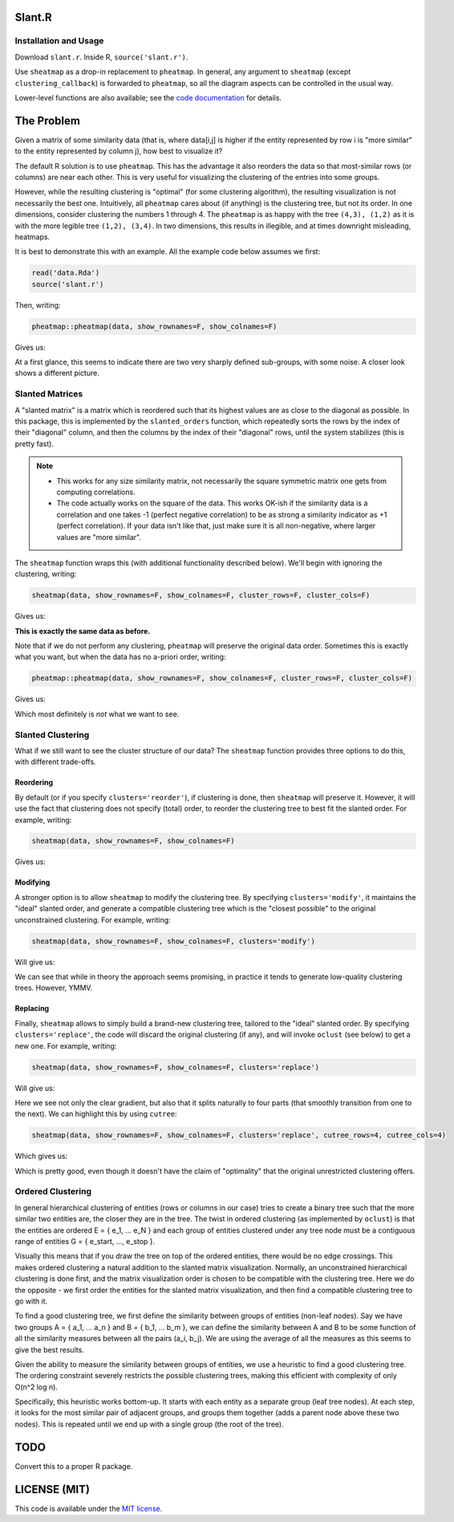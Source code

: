 Slant.R
=======

Installation and Usage
----------------------

Download ``slant.r``. Inside R, ``source('slant.r')``.

Use ``sheatmap`` as a drop-in replacement to ``pheatmap``. In general, any argument to ``sheatmap``
(except ``clustering_callback``) is forwarded to ``pheatmap``, so all the diagram aspects can be
controlled in the usual way.

Lower-level functions are also available; see the `code documentation <slant.r>`_ for details.

The Problem
===========

Given a matrix of some similarity data (that is, where data[i,j] is higher if the entity represented
by row i is "more similar" to the entity represented by column j), how best to visualize it?

The default R solution is to use ``pheatmap``. This has the advantage it also reorders the data so
that most-similar rows (or columns) are near each other. This is very useful for visualizing the
clustering of the entries into some groups.

However, while the resulting clustering is "optimal" (for some clustering algorithm), the resulting
visualization is not necessarily the best one. Intuitively, all ``pheatmap`` cares about (if
anything) is the clustering tree, but not its order. In one dimensions, consider clustering the
numbers 1 through 4. The ``pheatmap`` is as happy with the tree ``(4,3), (1,2)`` as it is with the
more legible tree ``(1,2), (3,4)``. In two dimensions, this results in illegible, and at times
downright misleading, heatmaps.

It is best to demonstrate this with an example. All the example code below assumes we first:

.. code:: r

    read('data.Rda')
    source('slant.r')

Then, writing:

.. code:: r

    pheatmap::pheatmap(data, show_rownames=F, show_colnames=F)

Gives us:

.. image:: large_clustered_pheatmap.png

At a first glance, this seems to indicate there are two very sharply defined sub-groups, with some
noise. A closer look shows a different picture.

Slanted Matrices
----------------

A "slanted matrix" is a matrix which is reordered such that its highest values are as close to the
diagonal as possible. In this package, this is implemented by the ``slanted_orders`` function, which
repeatedly sorts the rows by the index of their "diagonal" column, and then the columns by the index
of their "diagonal" rows, until the system stabilizes (this is pretty fast).

.. note::

    * This works for any size similarity matrix, not necessarily the square symmetric matrix one
      gets from computing correlations.

    * The code actually works on the square of the data. This works OK-ish if the similarity data
      is a correlation and one takes -1 (perfect negative correlation) to be as strong a similarity
      indicator as +1 (perfect correlation). If your data isn't like that, just make sure it is all
      non-negative, where larger values are "more similar".

The ``sheatmap`` function wraps this (with additional functionality described below). We'll begin
with ignoring the clustering, writing:

.. code:: r

    sheatmap(data, show_rownames=F, show_colnames=F, cluster_rows=F, cluster_cols=F)

Gives us:

.. image:: large_unclustered_sheatmap.png

**This is exactly the same data as before.**

Note that if we do not perform any clustering, ``pheatmap`` will preserve the original data order.
Sometimes this is exactly what you want, but when the data has no a-priori order, writing:

.. code:: r

    pheatmap::pheatmap(data, show_rownames=F, show_colnames=F, cluster_rows=F, cluster_cols=F)

Gives us:

.. image:: large_unclustered_pheatmap.png

Which most definitely is *not* what we want to see.

Slanted Clustering
------------------

What if we still want to see the cluster structure of our data? The ``sheatmap``
function provides three options to do this, with different trade-offs.


Reordering
..........

By default (or if you specify ``clusters='reorder'``), if clustering is done,
then ``sheatmap`` will preserve it. However, it will use the fact that clustering
does not specify (total) order, to reorder the clustering tree to best fit the
slanted order. For example, writing:

.. code:: r

    sheatmap(data, show_rownames=F, show_colnames=F)

Gives us:

.. image:: large_reordered_sheatmap.png

Modifying
.........

A stronger option is to allow ``sheatmap`` to modify the clustering tree. By specifying
``clusters='modify'``, it maintains the "ideal" slanted order, and generate a compatible clustering
tree which is the "closest possible" to the original unconstrained clustering. For example, writing:

.. code:: r

    sheatmap(data, show_rownames=F, show_colnames=F, clusters='modify')

Will give us:

.. image:: large_modified_sheatmap.png

We can see that while in theory the approach seems promising, in practice it tends to generate
low-quality clustering trees. However, YMMV.

Replacing
.........

Finally, ``sheatmap`` allows to simply build a brand-new clustering tree, tailored to the
"ideal" slanted order. By specifying ``clusters='replace'``, the code will discard the
original clustering (if any), and will invoke ``oclust`` (see below) to get a new one.
For example, writing:

.. code:: r

    sheatmap(data, show_rownames=F, show_colnames=F, clusters='replace')

Will give us:

.. image:: large_replaced_sheatmap.png

Here we see not only the clear gradient, but also that it splits naturally to four parts
(that smoothly transition from one to the next). We can highlight this by using ``cutree``:

.. code:: r

    sheatmap(data, show_rownames=F, show_colnames=F, clusters='replace', cutree_rows=4, cutree_cols=4)

Which gives us:

.. image:: large_cut_replaced_sheatmap.png

Which is pretty good, even though it doesn't have the claim of "optimality" that the original
unrestricted clustering offers.

Ordered Clustering
------------------

In general hierarchical clustering of entities (rows or columns in our case) tries to create a
binary tree such that the more similar two entities are, the closer they are in the tree. The twist
in ordered clustering (as implemented by ``oclust``) is that the entities are ordered E = { e_1, ...
e_N } and each group of entities clustered under any tree node must be a contiguous range of
entities G = { e_start, ..., e_stop }.

Visually this means that if you draw the tree on top of the ordered entities, there would be no edge
crossings. This makes ordered clustering a natural addition to the slanted matrix visualization.
Normally, an unconstrained hierarchical clustering is done first, and the matrix visualization order
is chosen to be compatible with the clustering tree. Here we do the opposite - we first order the
entities for the slanted matrix visualization, and then find a compatible clustering tree to go with
it.

To find a good clustering tree, we first define the similarity between groups of entities (non-leaf
nodes). Say we have two groups A = { a_1, ... a_n } and B = { b_1, ... b_m }, we can define the
similarity between A and B to be some function of all the similarity measures between all the pairs
(a_i, b_j). We are using the average of all the measures as this seems to give the best results.

Given the ability to measure the similarity between groups of entities, we use a heuristic to find a
good clustering tree. The ordering constraint severely restricts the possible clustering trees,
making this efficient with complexity of only O(n^2 log n).

Specifically, this heuristic works bottom-up. It starts with each entity as a separate group (leaf
tree nodes). At each step, it looks for the most similar pair of adjacent groups, and groups them
together (adds a parent node above these two nodes). This is repeated until we end up with a single
group (the root of the tree).

TODO
====

Convert this to a proper R package.

LICENSE (MIT)
=============

This code is available under the `MIT license <LICENSE.rst>`_.
